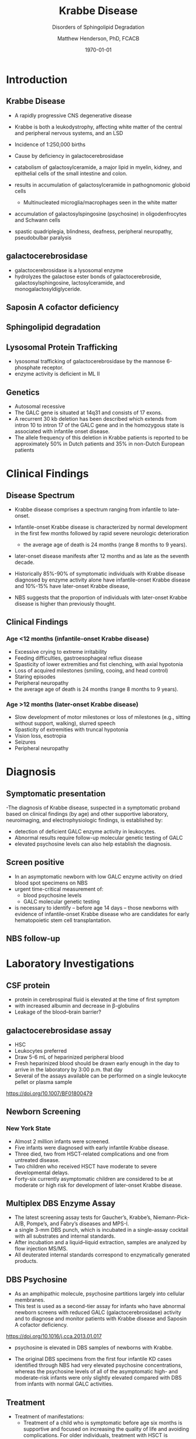 #+TITLE: Krabbe Disease
#+SUBTITLE: Disorders of Sphingolipid Degradation
#+AUTHOR: Matthew Henderson, PhD, FCACB
#+DATE: \today

:PROPERTIES:
#+DRAWERS: PROPERTIES
#+LaTeX_CLASS: beamer
#+LaTeX_CLASS_OPTIONS: [presentation, smaller]
#+BEAMER_THEME: Hannover
#+BEAMER_COLOR_THEME: whale
#+COLUMNS: %40ITEM %10BEAMER_env(Env) %9BEAMER_envargs(Env Args) %4BEAMER_col(Col) %10BEAMER_extra(Extra)
#+OPTIONS: H:2 toc:nil
#+PROPERTY: header-args:R :session *R*
#+PROPERTY: header-args :cache no
#+PROPERTY: header-args :tangle yes
#+STARTUP: beamer
#+STARTUP: overview
#+STARTUP: hidestars
#+STARTUP: indent
# #+BEAMER_HEADER: \subtitle{Part 1: Maple Syrup Urine Diseas}
#+BEAMER_HEADER: \institute[NSO]{Newborn Screening Ontario | The University of Ottawa}
#+BEAMER_HEADER: \titlegraphic{\includegraphics[height=1cm,keepaspectratio]{../logos/NSO_logo.pdf}\includegraphics[height=1cm,keepaspectratio]{../logos/cheo-logo.png} \includegraphics[height=1cm,keepaspectratio]{../logos/UOlogoBW.eps}}
#+latex_header: \hypersetup{colorlinks,linkcolor=white,urlcolor=blue}
#+LaTeX_header: \usepackage{textpos}
#+LaTeX_header: \usepackage{textgreek}
#+LaTeX_header: \usepackage[version=4]{mhchem}
#+LaTeX_header: \usepackage{chemfig}
#+LaTeX_header: \usepackage{siunitx}
#+LaTeX_header: \usepackage{gensymb}
#+LaTex_HEADER: \usepackage[usenames,dvipsnames]{xcolor}
#+LaTeX_HEADER: \usepackage[T1]{fontenc}
#+LaTeX_HEADER: \usepackage{lmodern}
#+LaTeX_HEADER: \usepackage{verbatim}
#+LaTeX_HEADER: \usepackage{tikz}
#+LaTeX_HEADER: \usetikzlibrary{shapes.geometric,arrows,decorations.pathmorphing,backgrounds,positioning,fit,petri}
:END:

#+BEGIN_EXPORT LaTeX
%\logo{\includegraphics[width=1cm,height=1cm,keepaspectratio]{../logos/NSO_logo_small.pdf}~%
%    \includegraphics[width=1cm,height=1cm,keepaspectratio]{../logos/UOlogoBW.eps}%
%}

\vspace{220pt}
\beamertemplatenavigationsymbolsempty
\setbeamertemplate{caption}[numbered]
\setbeamerfont{caption}{size=\tiny}
% \addtobeamertemplate{frametitle}{}{%
% \begin{textblock*}{100mm}(.85\textwidth,-1cm)
% \includegraphics[height=1cm,width=2cm]{cat}
% \end{textblock*}}

\tikzstyle{chemical} = [rectangle, rounded corners, text width=5em, minimum height=1em,text centered, draw=black, fill=none]
\tikzstyle{hardware} = [rectangle, rounded corners, text width=5em, minimum height=1em,text centered, draw=black, fill=gray!30]
\tikzstyle{ms} = [rectangle, rounded corners, text width=5em, minimum height=1em,text centered, draw=orange, fill=none]
\tikzstyle{msw} = [rectangle, rounded corners, text width=7em, minimum height=1em,text centered, draw=orange, fill=none]
\tikzstyle{label} = [rectangle,text width=8em, minimum height=1em, text centered, draw=none, fill=none]
\tikzstyle{hl} = [rectangle, rounded corners, text width=5em, minimum height=1em,text centered, draw=black, fill=red!30]
\tikzstyle{box} = [rectangle, rounded corners, text width=5em, minimum height=5em,text centered, draw=black, fill=none]
\tikzstyle{arrow} = [thick,->,>=stealth]
\tikzstyle{hl-arrow} = [ultra thick,->,>=stealth,draw=red]
#+END_EXPORT 

* Introduction
** Krabbe Disease
- A rapidly progressive CNS degenerative disease
- Krabbe is both a leukodystrophy, affecting white matter of the central
  and peripheral nervous systems, and an LSD

- Incidence of 1:250,000 births
- Cause by deficiency in galactocerebrosidase
- catabolism of galactosylceramide, a major lipid in myelin, kidney, and epithelial cells of the small intestine and colon. 
- results in accumulation of galactosylceramide in pathognomonic globoid cells
  - Multinucleated microglia/macrophages seen in the white matter
- accumulation of galactosylspingosine (psychosine) in oligodenfrocytes and Schwann cells
- spastic quadriplegia, blindness, deafness, peripheral neuropathy, pseudobulbar paralysis

** galactocerebrosidase

#+CAPTION[]:galactocerebrosidase
#+NAME: fig:bgal
#+ATTR_LaTeX: :width 0.8\textwidth
[[file:./figures/beta-galactosidase.png]]

- galactocerebrosidase is a lysosomal enzyme
- hydrolyzes the galactose ester bonds of galactocerebroside, galactosylsphingosine, lactosylceramide, and monogalactosyldiglyceride.

** Saposin A cofactor deficiency

** Sphingolipid degradation

#+CAPTION[deg]:Sphingolipid degradation
#+NAME: fig:sld
#+ATTR_LaTeX: :width 0.6\textwidth
[[file:./figures/sl_degradation.png]]

** Lysosomal Protein Trafficking

#+CAPTION[traf]:Lysosomal protein trafficking receptors
#+NAME: fig:traf
#+ATTR_LaTeX: :width 0.65\textwidth
[[file:./figures/lysosome_trafficking.jpeg]]

\footnotesize
- lysosomal trafficking of galactocerebrosidase by the mannose 6-phosphate receptor.
- enzyme activity is deficient in ML II 

** Genetics
- Autosomal recessive
- The GALC gene is situated at 14q31 and consists of 17 exons.
- A recurrent 30 kb deletion has been described which extends from
  intron 10 to intron 17 of the GALC gene and in the homozygous state
  is associated with infantile onset disease.
- The allele frequency of this deletion in Krabbe patients is reported
  to be approximately 50% in Dutch patients and 35% in non-Dutch
  European patients

* Clinical Findings
** Disease Spectrum
- Krabbe disease comprises a spectrum ranging from infantile to late-onset.

- Infantile-onset Krabbe disease is characterized by normal
  development in the first few months followed by rapid severe
  neurologic deterioration
  - the average age of death is 24 months (range 8 months to 9 years).

- later-onset disease manifests after 12 months and as late as the
  seventh decade.

- Historically 85%-90% of symptomatic individuals with Krabbe disease
  diagnosed by enzyme activity alone have infantile-onset Krabbe
  disease and 10%-15% have later-onset Krabbe disease,

- NBS suggests that the proportion of individuals with later-onset
  Krabbe disease is higher than previously thought.

** Clinical Findings

*** Age <12 months (infantile-onset Krabbe disease)
- Excessive crying to extreme irritability
- Feeding difficulties, gastroesophageal reflux disease
- Spasticity of lower extremities and fist clenching, with axial hypotonia
- Loss of acquired milestones (smiling, cooing, and head control)
- Staring episodes
- Peripheral neuropathy
- the average age of death is 24 months (range 8 months to 9 years).

*** Age >12 months (later-onset Krabbe disease)

- Slow development of motor milestones or loss of milestones (e.g.,
  sitting without support, walking), slurred speech
- Spasticity of extremities with truncal hypotonia
- Vision loss, esotropia
- Seizures
- Peripheral neuropathy

* Diagnosis
** Symptomatic presentation
 -The diagnosis of Krabbe disease, suspected in a
  symptomatic proband based on clinical findings (by age) and other
  supportive laboratory, neuroimaging, and electrophysiologic
  findings, is established by: 
- detection of deficient GALC enzyme activity in leukocytes.
- Abnormal results require follow-up molecular genetic testing of GALC
- elevated psychosine levels can also help establish the diagnosis.

** Screen positive
- In an asymptomatic newborn with low GALC enzyme activity
  on dried blood spot specimens on NBS
- urgent time-critical measurement of:
  - blood psychosine levels
  - GALC molecular genetic testing
- is necessary to identify – before age 14 days – those
  newborns with evidence of infantile-onset Krabbe disease who are
  candidates for early hematopoietic stem cell transplantation. 

** NBS follow-up 

#+CAPTION[]:NBS follow-up at Mayo
#+NAME: fig:
#+ATTR_LaTeX: :width 0.8\textwidth
[[file:./figures/NBS_follow_up.png]]


* Laboratory Investigations

** CSF protein

- protein in cerebrospinal fluid is elevated at the time of first symptom
- with increased albumin and decrease in \beta-globulins
- Leakage of the blood–brain barrier?

** galactocerebrosidase assay

- HSC
- Leukocytes preferred
- Draw 5-6 mL of heparinized peripheral blood
- Fresh heparinized blood should be drawn early enough in the day to arrive in the laboratory by 3:00 p.m. that day
- Several of the assays available can be performed on a single leukocyte pellet or plasma sample

https://doi.org/10.1007/BF01800479



** Newborn Screening
*** New York State
- Almost 2 million infants were screened.
- Five infants were diagnosed with early infantile Krabbe disease.
- Three died, two from HSCT-related complications and one from untreated disease.
- Two children who received HSCT have moderate to severe developmental delays.
- Forty-six currently asymptomatic children are considered to be at
  moderate or high risk for development of later-onset Krabbe disease.


** Multiplex DBS  Enzyme Assay
- The latest screening assay tests for Gaucher’s, Krabbe’s,
  Niemann-Pick-A/B, Pompe’s, and Fabry’s diseases and MPS-I.
- a single 3-mm DBS punch, which is incubated in a single-assay
  cocktail with all substrates and internal standards.
- After incubation and a liquid–liquid extraction, samples are analyzed by flow injection MS/MS.
- All deuterated internal standards correspond to enzymatically generated products.


** DBS Psychosine
- As an amphipathic molecule, psychosine partitions largely into
  cellular membranes.
- This test is used as a second-tier assay for infants who have
  abnormal newborn screens with reduced GALC (galactocerebrosidase)
  activity and to diagnose and monitor patients with Krabbe disease
  and Saposin A cofactor deficiency.

https://doi.org/10.1016/j.cca.2013.01.017

- psychosine is elevated in DBS samples of newborns with Krabbe.

- The original DBS specimens from the first four infantile
  KD cases identified through NBS had very elevated psychosine
  concentrations, whereas the psychosine levels of all of the
  asymptomatic high- and moderate-risk infants were only slightly
  elevated compared with DBS from infants with normal GALC activities.


** Treatment

- Treatment of manifestations:
  - Treatment of a child who is symptomatic before age six months is
    supportive and focused on increasing the quality of life and
    avoiding complications. For older individuals, treatment with HSCT
    is individualized based on disease burden and manifestations.

- Prevention of primary manifestations:
  - Consensus guidelines recommend that asymptomatic newborns
    identified by either prenatal/neonatal evaluation because of a
    positive family history of Krabbe disease or an abnormal NBS
    result undergo additional testing to identify those with
    infantile-onset Krabbe disease. Those with laboratory findings
    consistent with infantile-onset Krabbe disease are candidates for
    HSCT before age 30 days.

- Surveillance:
  - Monitor symptomatic individuals with Krabbe disease for
    development of: hydrocephalus, swallowing difficulties and chronic
    microaspiration, scoliosis, hip subluxation, and osteopenia,
    decreased vision, and corneal ulcerations.
